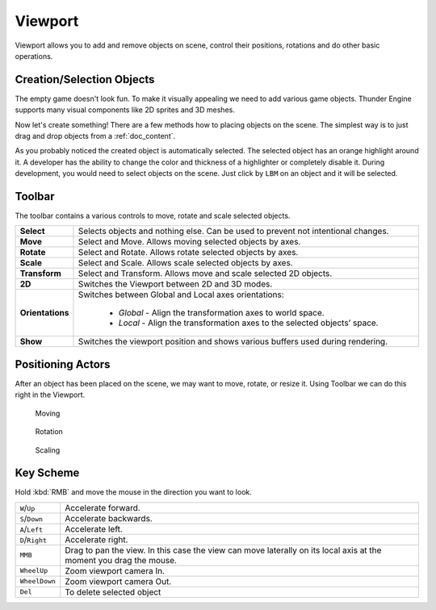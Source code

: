 .. _doc_viewport:

Viewport
==============================

Viewport allows you to add and remove objects on scene, control their positions, rotations and do other basic operations.

.. image:: media/viewport.png
    :alt: Viewport

Creation/Selection Objects
----------------------------

The empty game doesn't look fun.
To make it visually appealing we need to add various game objects.
Thunder Engine supports many visual components like 2D sprites and 3D meshes.

Now let's create something!
There are a few methods how to placing objects on the scene.
The simplest way is to just drag and drop objects from a :ref:`doc_content`.

.. image:: media/create_object.gif
    :alt: Create Object
    
As you probably noticed the created object is automatically selected.
The selected object has an orange highlight around it.
A developer has the ability to change the color and thickness of a highlighter or completely disable it.
During development, you would need to select objects on the scene.
Just click by ``LBM`` on an object and it will be selected.

Toolbar
-------

.. image:: media/editor_tools.png
    :alt: Toolbar
    
The toolbar contains a various controls to move, rotate and scale selected objects.

.. list-table::
   :widths: 10 90

   * - **Select**
     - Selects objects and nothing else. Can be used to prevent not intentional changes.
   * - **Move**
     - Select and Move. Allows moving selected objects by axes.
   * - **Rotate**
     - Select and Rotate. Allows rotate selected objects by axes.
   * - **Scale**
     - Select and Scale. Allows scale selected objects by axes.
   * - **Transform**
     - Select and Transform. Allows move and scale selected 2D objects.
   * - **2D**
     - Switches the Viewport between 2D and 3D modes.
   * - **Orientations**
     - Switches between Global and Local axes orientations:
     
        * *Global* - Align the transformation axes to world space.
        * *Local* - Align the transformation axes to the selected objects’ space.
   * - **Show**
     - Switches the viewport position and shows various buffers used during rendering.
	 
Positioning Actors
------------------

After an object has been placed on the scene, we may want to move, rotate, or resize it.
Using Toolbar we can do this right in the Viewport.

.. figure:: media/move.gif
    :alt: Move Object

    Moving

.. figure:: media/rotate.gif
    :alt: Rotate Object

    Rotation

.. figure:: media/scale.gif
    :alt: Scale Object

    Scaling

Key Scheme
----------

Hold :kbd:`RMB` and move the mouse in the direction you want to look.

.. list-table::
   :widths: 10 90

   * - ``W``/``Up``
     - Accelerate forward.
   * - ``S``/``Down``
     - Accelerate backwards.
   * - ``A``/``Left``
     - Accelerate left.
   * - ``D``/``Right``
     - Accelerate right.
   * - ``MMB``
     - Drag to pan the view.
       In this case the view can move laterally on its local axis at the moment you drag the mouse.
   * - ``WheelUp``
     - Zoom viewport camera In.
   * - ``WheelDown``
     - Zoom viewport camera Out.
   * - ``Del``
     - To delete selected object
